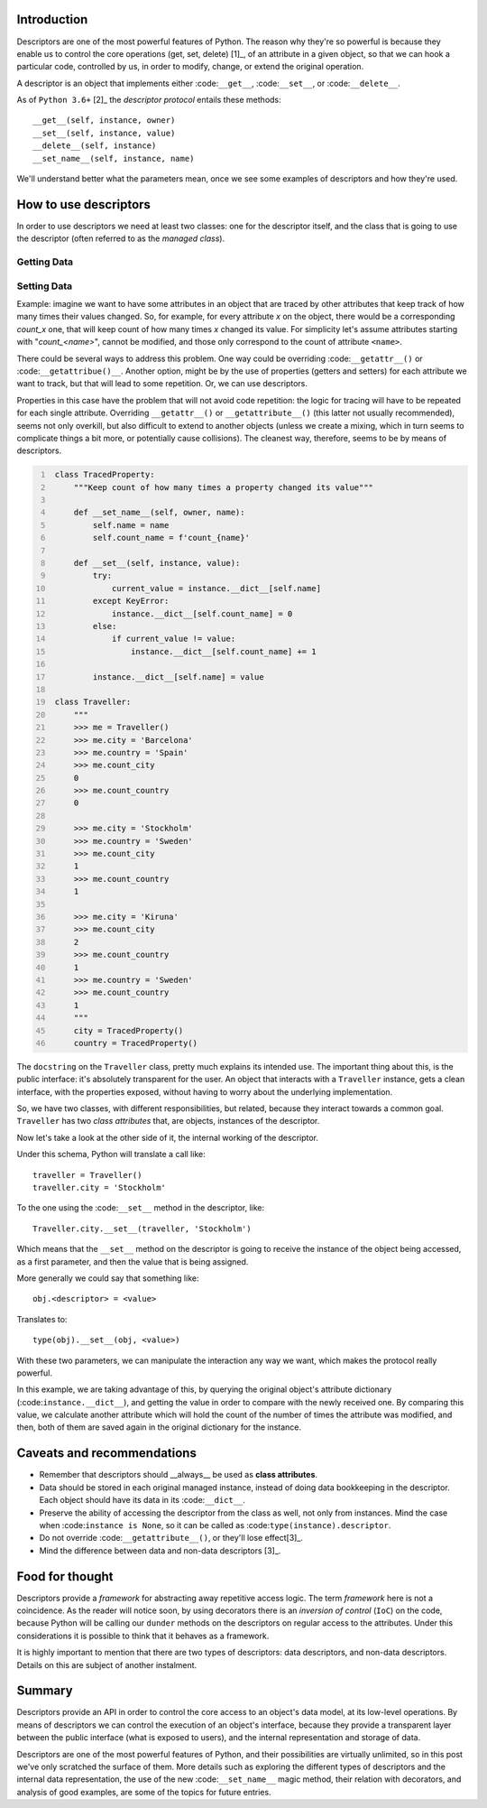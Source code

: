 .. title: A first look at descriptors
.. slug: a-first-look-at-descriptors
.. date: 2017-05-01 01:40:48 UTC+02:00
.. tags: python, descriptors
.. category: python
.. link:
.. description:
.. type: text


Introduction
^^^^^^^^^^^^

Descriptors are one of the most powerful features of Python. The reason why
they're so powerful is because they enable us to control the core operations
(get, set, delete) [1]_, of an attribute in a given object, so that we can hook
a particular code, controlled by us, in order to modify, change, or extend the
original operation.

A descriptor is an object that implements either :code:``__get__``,
:code:``__set__``, or :code:``__delete__``.

As of ``Python 3.6+`` [2]_ the *descriptor protocol* entails these methods::

    __get__(self, instance, owner)
    __set__(self, instance, value)
    __delete__(self, instance)
    __set_name__(self, instance, name)


We'll understand better what the parameters mean, once we see some examples of
descriptors and how they're used.

How to use descriptors
^^^^^^^^^^^^^^^^^^^^^^

In order to use descriptors we need at least two classes: one for the
descriptor itself, and the class that is going to use the descriptor (often
referred to as the *managed class*).



Getting Data
------------


Setting Data
------------

Example: imagine we want to have some attributes in an object that are traced
by other attributes that keep track of how many times their values changed. So,
for example, for every attribute *x* on the object, there would be a
corresponding *count_x* one, that will keep count of how many times *x* changed
its value. For simplicity let's assume attributes starting with
"*count_<name>*", cannot be modified, and those only correspond to the count of
attribute ``<name>``.

There could be several ways to address this problem. One way could be
overriding :code:``__getattr__()`` or :code:``__getattribue()__``. Another
option, might be by the use of properties (getters and setters) for each
attribute we want to track, but that will lead to some repetition. Or, we can
use descriptors.

Properties in this case have the problem that will not avoid code repetition:
the logic for tracing will have to be repeated for each single attribute.
Overriding ``__getattr__()`` or ``__getattribute__()`` (this latter not usually
recommended), seems not only overkill, but also difficult to extend to another
objects (unless we create a mixing, which in turn seems to complicate things a
bit more, or potentially cause collisions). The cleanest way, therefore, seems
to be by means of descriptors.

.. code:: python
   :number-lines:

    class TracedProperty:
        """Keep count of how many times a property changed its value"""

        def __set_name__(self, owner, name):
            self.name = name
            self.count_name = f'count_{name}'

        def __set__(self, instance, value):
            try:
                current_value = instance.__dict__[self.name]
            except KeyError:
                instance.__dict__[self.count_name] = 0
            else:
                if current_value != value:
                    instance.__dict__[self.count_name] += 1

            instance.__dict__[self.name] = value

    class Traveller:
        """
        >>> me = Traveller()
        >>> me.city = 'Barcelona'
        >>> me.country = 'Spain'
        >>> me.count_city
        0
        >>> me.count_country
        0

        >>> me.city = 'Stockholm'
        >>> me.country = 'Sweden'
        >>> me.count_city
        1
        >>> me.count_country
        1

        >>> me.city = 'Kiruna'
        >>> me.count_city
        2
        >>> me.count_country
        1
        >>> me.country = 'Sweden'
        >>> me.count_country
        1
        """
        city = TracedProperty()
        country = TracedProperty()


The ``docstring`` on the ``Traveller`` class, pretty much explains its intended
use. The important thing about this, is the public interface: it's absolutely
transparent for the user. An object that interacts with a ``Traveller``
instance, gets a clean interface, with the properties exposed, without having
to worry about the underlying implementation.

So, we have two classes, with different responsibilities, but related, because
they interact towards a common goal. ``Traveller`` has two *class attributes*
that, are objects, instances of the descriptor.

Now let's take a look at the other side of it, the internal working  of the
descriptor.

Under this schema, Python will translate a call like::

    traveller = Traveller()
    traveller.city = 'Stockholm'

To the one using the :code:``__set__`` method in the descriptor, like::

    Traveller.city.__set__(traveller, 'Stockholm')

Which means that the ``__set__`` method on the descriptor is going to receive
the instance of the object being accessed, as a first parameter, and then the
value that is being assigned.

More generally we could say that something like::

    obj.<descriptor> = <value>

Translates to::

    type(obj).__set__(obj, <value>)

With these two parameters, we can manipulate the interaction any way we want,
which makes the protocol really powerful.

In this example, we are taking advantage of this, by querying the original
object's attribute dictionary (:code:``instance.__dict__``), and getting the
value in order to compare with the newly received one. By comparing this value,
we calculate another attribute which will hold the count of the number of times
the attribute was modified, and then, both of them are saved again in the
original dictionary for the instance.


Caveats and recommendations
^^^^^^^^^^^^^^^^^^^^^^^^^^^

* Remember that descriptors should __always__ be used as **class attributes**.
* Data should be stored in each original managed instance, instead of doing
  data bookkeeping in the descriptor. Each object should have its data in its
  :code:``__dict__``.
* Preserve the ability of accessing the descriptor from the class as well, not
  only from instances. Mind the case when :code:``instance is None``, so it can
  be called as :code:``type(instance).descriptor``.
* Do not override :code:``__getattribute__()``, or they'll lose effect[3]_.
* Mind the difference between data and non-data descriptors [3]_.


Food for thought
^^^^^^^^^^^^^^^^

Descriptors provide a *framework* for abstracting away repetitive access logic.
The term *framework* here is not a coincidence. As the reader will notice soon,
by using decorators there is an *inversion of control* (``IoC``) on the code,
because Python will be calling our ``dunder`` methods on the descriptors on
regular access to the attributes. Under this considerations it is possible to
think that it behaves as a framework.

It is highly important to mention that there are two types of descriptors: data
descriptors, and non-data descriptors. Details on this are subject of another
instalment.

Summary
^^^^^^^

Descriptors provide an API in order to control the core access to an object's
data model, at its low-level operations. By means of descriptors we can control
the execution of an object's interface, because they provide a transparent
layer between the public interface (what is exposed to users), and the internal
representation and storage of data.

Descriptors are one of the most powerful features of Python, and their
possibilities are virtually unlimited, so in this post
we've only scratched the surface of them. More details such as exploring the
different types of descriptors and the internal data representation, the use of
the new :code:``__set_name__`` magic method, their relation with decorators,
and analysis of good examples, are some of the topics for future entries.


.. 1:: Python Cookbook (3rd edition) - David Beazley & Brian K. Jones
.. 2:: https://docs.python.org/3.6/reference/datamodel.html#descriptors
.. 3:: More details about this, will come in a future post.
